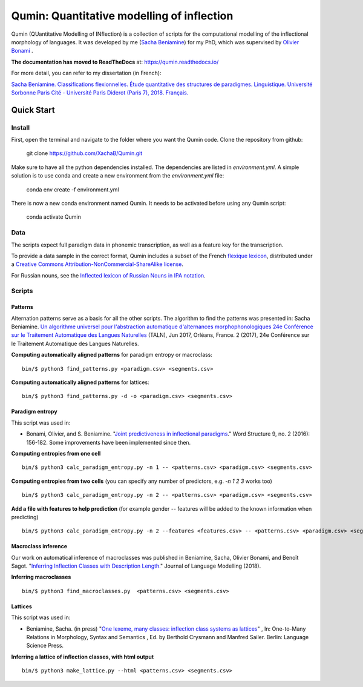 ********************************************
Qumin: Quantitative modelling of inflection
********************************************

Qumin (QUantitative Modelling of INflection) is a collection of scripts for the computational modelling of the inflectional morphology of languages. It was developed by me (`Sacha Beniamine <xachab.github.io>`_) for my PhD, which was supervised by `Olivier Bonami <http://www.llf.cnrs.fr/fr/Gens/Bonami>`_ . 

**The documentation has moved to ReadTheDocs** at: https://qumin.readthedocs.io/

For more detail, you can refer to my dissertation (in French):

`Sacha Beniamine. Classifications flexionnelles. Étude quantitative des structures de paradigmes. Linguistique. Université Sorbonne Paris Cité - Université Paris Diderot (Paris 7), 2018. Français. <https://tel.archives-ouvertes.fr/tel-01840448>`_


Quick Start
============

Install
--------

First, open the terminal and navigate to the folder where you want the Qumin code. Clone the repository from github:

    git clone https://github.com/XachaB/Qumin.git

Make sure to have all the python dependencies installed. The dependencies are listed in `environment.yml`. A simple solution is to use conda and create a new environment from the `environment.yml` file:

    conda env create -f environment.yml

There is now a new conda environment named Qumin. It needs to be activated before using any Qumin script:

    conda activate Qumin


Data
-----

The scripts expect full paradigm data in phonemic transcription, as well as a feature key for the transcription.

To provide a data sample in the correct format, Qumin includes a subset of the French `flexique lexicon <http://www.llf.cnrs.fr/fr/flexique-fr.php>`_, distributed under a `Creative Commons Attribution-NonCommercial-ShareAlike license <http://creativecommons.org/licenses/by-nc-sa/3.0/>`_.

For Russian nouns, see the `Inflected lexicon of Russian Nouns in IPA notation <https://zenodo.org/record/3428591>`_.


Scripts
--------


Patterns
^^^^^^^^^

Alternation patterns serve as a basis for all the other scripts. The algorithm to find the patterns was presented in: Sacha Beniamine. `Un algorithme universel pour l'abstraction automatique d'alternances morphophonologiques
24e Conférence sur le Traitement Automatique des Langues Naturelles <https://halshs.archives-ouvertes.fr/hal-01615899>`_ (TALN), Jun 2017, Orléans, France. 2 (2017), 24e Conférence sur le Traitement Automatique des Langues Naturelles.

**Computing automatically aligned patterns** for paradigm entropy or macroclass::

    bin/$ python3 find_patterns.py <paradigm.csv> <segments.csv>

**Computing automatically aligned patterns** for lattices::

    bin/$ python3 find_patterns.py -d -o <paradigm.csv> <segments.csv>

Paradigm entropy
^^^^^^^^^^^^^^^^^^


This script was used in:

- Bonami, Olivier, and S. Beniamine. "`Joint predictiveness in inflectional paradigms <http://www.llf.cnrs.fr/fr/node/4789>`_." Word Structure 9, no. 2 (2016): 156-182. Some improvements have been implemented since then.


**Computing entropies from one cell** ::

    bin/$ python3 calc_paradigm_entropy.py -n 1 -- <patterns.csv> <paradigm.csv> <segments.csv>

**Computing entropies from two cells** (you can specify any number of predictors, e.g. `-n 1 2 3` works too) ::

    bin/$ python3 calc_paradigm_entropy.py -n 2 -- <patterns.csv> <paradigm.csv> <segments.csv>

**Add a file with features to help prediction** (for example gender -- features will be added to the known information when predicting) ::

    bin/$ python3 calc_paradigm_entropy.py -n 2 --features <features.csv> -- <patterns.csv> <paradigm.csv> <segments.csv>

Macroclass inference
^^^^^^^^^^^^^^^^^^^^^

Our work on automatical inference of macroclasses was published in Beniamine, Sacha, Olivier Bonami, and Benoît Sagot. "`Inferring Inflection Classes with Description Length. <http://jlm.ipipan.waw.pl/index.php/JLM/article/view/184>`_" Journal of Language Modelling (2018).

**Inferring macroclasses** ::

    bin/$ python3 find_macroclasses.py  <patterns.csv> <segments.csv>

Lattices
^^^^^^^^^

This script was used in:

- Beniamine, Sacha. (in press) "`One lexeme, many classes: inflection class systems as lattices <https://xachab.github.io/papers/Beniamine2019.pdf>`_" , In: One-to-Many Relations in Morphology, Syntax and Semantics , Ed. by Berthold Crysmann and Manfred Sailer. Berlin: Language Science Press.

**Inferring a lattice of inflection classes, with html output** ::

    bin/$ python3 make_lattice.py --html <patterns.csv> <segments.csv>

